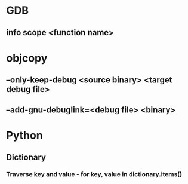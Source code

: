 * GDB
** info scope <function name>
* objcopy
** --only-keep-debug <source binary> <target debug file>
** --add-gnu-debuglink=<debug file> <binary>
* Python
** Dictionary
*** Traverse key and value - for key, value in dictionary.items()
